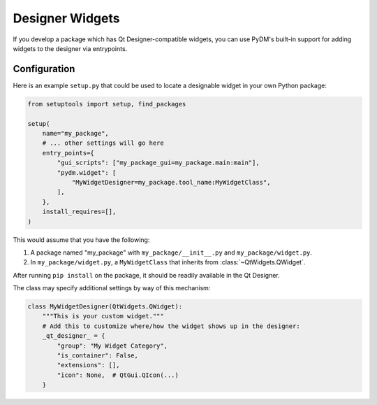 Designer Widgets
================

If you develop a package which has Qt Designer-compatible widgets, you can use
PyDM's built-in support for adding widgets to the designer via entrypoints.

Configuration
-------------

Here is an example ``setup.py`` that could be used to locate a designable
widget in your own Python package:

.. code:: python

    from setuptools import setup, find_packages

    setup(
        name="my_package",
        # ... other settings will go here
        entry_points={
            "gui_scripts": ["my_package_gui=my_package.main:main"],
            "pydm.widget": [
                "MyWidgetDesigner=my_package.tool_name:MyWidgetClass",
            ],
        },
        install_requires=[],
    )


This would assume that you have the following:

1. A package named "my_package" with ``my_package/__init__.py`` and
   ``my_package/widget.py``.
2. In ``my_package/widget.py``, a ``MyWidgetClass`` that inherits from
   :class:`~QtWidgets.QWidget`.

After running ``pip install`` on the package, it should be readily available
in the Qt Designer.

The class may specify additional settings by way of this mechanism:

.. code:: python

    class MyWidgetDesigner(QtWidgets.QWidget):
        """This is your custom widget."""
        # Add this to customize where/how the widget shows up in the designer:
        _qt_designer_ = {
            "group": "My Widget Category",
            "is_container": False,
            "extensions": [],
            "icon": None,  # QtGui.QIcon(...)
        }
